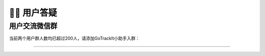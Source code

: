 🙋‍♂️ 用户答疑
===================================

用户交流微信群
-------------------------------------------------

当前两个用户群人数均已超过200人，请添加GoTrackIt小助手入群：

.. image:: _static/images/tk.jpg
    :align: center
-------------------------------------------------
